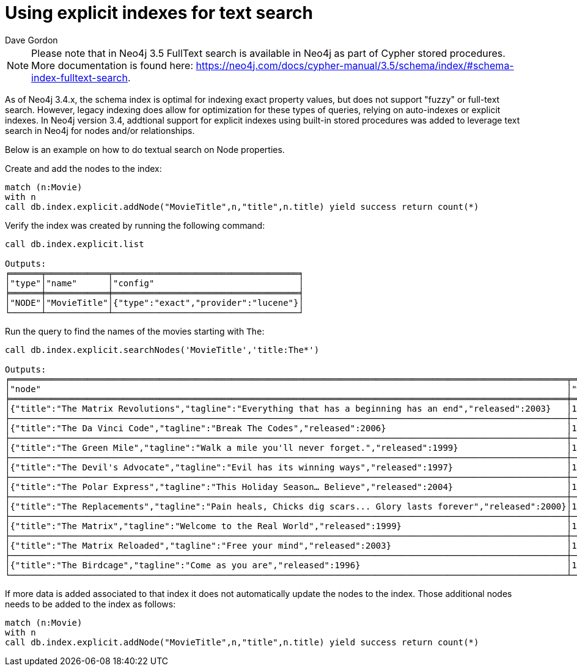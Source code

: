 = Using explicit indexes for text search
:slug: using-explicit-indexes-for-text-search-in-neo4j
:author: Dave Gordon
:neo4j-versions: 3.4, 3.5
:outdated: true
:tags: fulltext, indexing
:category: cypher

[NOTE]
Please note that in Neo4j 3.5 FullText search is available in Neo4j as part of Cypher stored procedures. More documentation is found here:
https://neo4j.com/docs/cypher-manual/3.5/schema/index/#schema-index-fulltext-search.

As of Neo4j 3.4.x, the schema index is optimal for indexing exact property values, but does not support "fuzzy" or full-text search.
However, legacy indexing does allow for optimization for these types of queries, relying on auto-indexes or explicit indexes.
In Neo4j version 3.4, addtional support for explicit indexes using built-in stored procedures was added to leverage text search in Neo4j for nodes and/or relationships.

Below is an example on how to do textual search on Node properties. 

Create and add the nodes to the index:

[source,cypher]
----
match (n:Movie) 
with n
call db.index.explicit.addNode("MovieTitle",n,"title",n.title) yield success return count(*)
----

Verify the index was created by running the following command:

[source,cypher]
----
call db.index.explicit.list

Outputs:
╒══════╤════════════╤════════════════════════════════════╕
│"type"│"name"      │"config"                            │
╞══════╪════════════╪════════════════════════════════════╡
│"NODE"│"MovieTitle"│{"type":"exact","provider":"lucene"}│
└──────┴────────────┴────────────────────────────────────┘
----

Run the query to find the names of the movies starting with `The`:

[source,cypher]
----
call db.index.explicit.searchNodes('MovieTitle','title:The*')

Outputs:
╒════════════════════════════════════════════════════════════════════════════════════════════════════════════╤════════╕
│"node"                                                                                                      │"weight"│
╞════════════════════════════════════════════════════════════════════════════════════════════════════════════╪════════╡
│{"title":"The Matrix Revolutions","tagline":"Everything that has a beginning has an end","released":2003}   │1.0     │
├────────────────────────────────────────────────────────────────────────────────────────────────────────────┼────────┤
│{"title":"The Da Vinci Code","tagline":"Break The Codes","released":2006}                                   │1.0     │
├────────────────────────────────────────────────────────────────────────────────────────────────────────────┼────────┤
│{"title":"The Green Mile","tagline":"Walk a mile you'll never forget.","released":1999}                     │1.0     │
├────────────────────────────────────────────────────────────────────────────────────────────────────────────┼────────┤
│{"title":"The Devil's Advocate","tagline":"Evil has its winning ways","released":1997}                      │1.0     │
├────────────────────────────────────────────────────────────────────────────────────────────────────────────┼────────┤
│{"title":"The Polar Express","tagline":"This Holiday Season… Believe","released":2004}                      │1.0     │
├────────────────────────────────────────────────────────────────────────────────────────────────────────────┼────────┤
│{"title":"The Replacements","tagline":"Pain heals, Chicks dig scars... Glory lasts forever","released":2000}│1.0     │
├────────────────────────────────────────────────────────────────────────────────────────────────────────────┼────────┤
│{"title":"The Matrix","tagline":"Welcome to the Real World","released":1999}                                │1.0     │
├────────────────────────────────────────────────────────────────────────────────────────────────────────────┼────────┤
│{"title":"The Matrix Reloaded","tagline":"Free your mind","released":2003}                                  │1.0     │
├────────────────────────────────────────────────────────────────────────────────────────────────────────────┼────────┤
│{"title":"The Birdcage","tagline":"Come as you are","released":1996}                                        │1.0     │
└────────────────────────────────────────────────────────────────────────────────────────────────────────────┴────────┘
----

If more data is added associated to that index it does not automatically update the nodes to the index. Those additional nodes needs to be added to the index as follows:

[source,cypher]
----
match (n:Movie) 
with n
call db.index.explicit.addNode("MovieTitle",n,"title",n.title) yield success return count(*)
----
